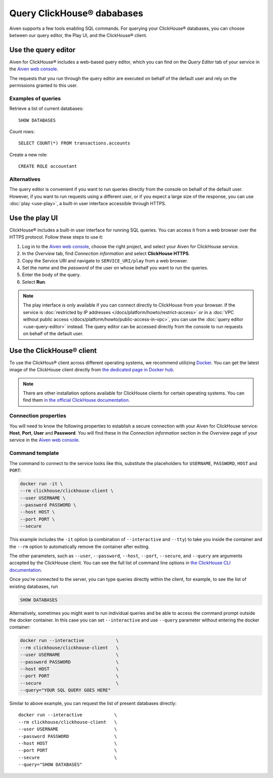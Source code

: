 Query ClickHouse® dababases
===========================

Aiven supports a few tools enabling SQL commands. For querying your ClickHouse® databases, you can choose between our query editor, the Play UI, and the ClickHouse® client.

Use the query editor
--------------------

Aiven for ClickHouse® includes a web-based query editor, which you can find on the *Query Editor* tab of your service in the  `Aiven web console <https://console.aiven.io/>`_.

The requests that you run through the query editor are executed on behalf of the default user and rely on the permissions granted to this user.

Examples of queries
^^^^^^^^^^^^^^^^^^^

Retrieve a list of current databases::

    SHOW DATABASES

Count rows::

    SELECT COUNT(*) FROM transactions.accounts

Create a new role::

    CREATE ROLE accountant

Alternatives
^^^^^^^^^^^^

The query editor is convenient if you want to run queries directly from the console on behalf of the default user. However, if you want to run requests using a different user, or if you expect a large size of the response, you can use :doc:`play <use-play>`, a built-in user interface accessible through HTTPS.

Use the play UI
---------------

ClickHouse® includes a built-in user interface for running SQL queries. You can access it from a web browser over the HTTPS protocol. Follow these steps to use it:

1. Log in to the `Aiven web console <https://console.aiven.io/>`_, choose the right project, and select your Aiven for ClickHouse service.
#. In the *Overview* tab, find *Connection information* and select **ClickHouse HTTPS**.
#. Copy the Service URI and navigate to ``SERVICE_URI/play`` from a web browser.
#. Set the *name* and the *password* of the user on whose behalf you want to run the queries.
#. Enter the body of the query.
#. Select **Run**.

.. note::
    The play interface is only available if you can connect directly to ClickHouse from your browser. If the service is :doc:`restricted by IP addresses </docs/platform/howto/restrict-access>` or in a :doc:`VPC without public access </docs/platform/howto/public-access-in-vpc>`, you can use the :doc:`query editor <use-query-editor>` instead.
    The query editor can be accessed directly from the console to run requests on behalf of the default user.

Use the ClickHouse® client
--------------------------

To use the ClickHous® client across different operating systems, we recommend utilizing `Docker <https://www.docker.com/>`_. You can get the latest image of the ClickHouse client directly from `the dedicated page in Docker hub <https://hub.docker.com/r/clickhouse/clickhouse-client>`_.

.. note::

    There are other installation options available for ClickHouse clients for certain operating systems. You can find them `in the official ClickHouse documentation <https://clickhouse.com/docs/en/getting-started/install/#available-installation-options>`_.

Connection properties
^^^^^^^^^^^^^^^^^^^^^

You will need to know the following properties to establish a secure connection with your Aiven for ClickHouse service: **Host**, **Port**, **User** and **Password**. You will find these in the *Connection information* section in the *Overview* page of your service in the `Aiven web console <https://console.aiven.io/>`_.

Command template
^^^^^^^^^^^^^^^^

The command to connect to the service looks like this, substitute the placeholders for ``USERNAME``, ``PASSWORD``, ``HOST`` and ``PORT``:

.. code:: bash

    docker run -it \
    --rm clickhouse/clickhouse-client \
    --user USERNAME \
    --password PASSWORD \
    --host HOST \
    --port PORT \
    --secure

This example includes the ``-it`` option (a combination of ``--interactive`` and ``--tty``) to take you inside the container and  the ``--rm`` option to automatically remove the container after exiting.

The other parameters, such as ``--user``, ``--password``, ``--host``, ``--port``, ``--secure``, and ``--query`` are arguments accepted by the ClickHouse client. You can see the full list of command line options in `the ClickHouse CLI documentation <https://clickhouse.com/docs/en/interfaces/cli/#command-line-options>`_.

Once you're connected to the server, you can type queries directly within the client, for example, to see the list of existing databases, run

.. code:: sql

    SHOW DATABASES


Alternatively, sometimes you might want to run individual queries and be able to access the command prompt outside the docker container. In this case you can set ``--interactive`` and  use ``--query`` parameter without entering the docker container:

.. code:: bash

    docker run --interactive            \
    --rm clickhouse/clickhouse-client   \
    --user USERNAME                     \
    --password PASSWORD                 \
    --host HOST                         \
    --port PORT                         \
    --secure                            \
    --query="YOUR SQL QUERY GOES HERE"

Similar to above example, you can request the list of present databases directly::

    docker run --interactive            \
    --rm clickhouse/clickhouse-client   \
    --user USERNAME                     \
    --password PASSWORD                 \
    --host HOST                         \
    --port PORT                         \
    --secure                            \
    --query="SHOW DATABASES"
